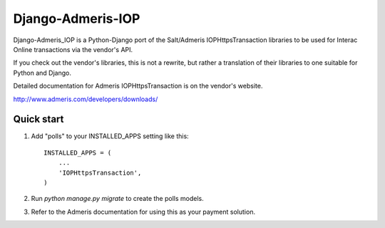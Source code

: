 =====
Django-Admeris-IOP
=====

Django-Admeris_IOP is a Python-Django port of the Salt/Admeris IOPHttpsTransaction libraries
to be used for Interac Online transactions via the vendor's API.

If you check out the vendor's libraries, this is not a rewrite, but rather a translation
of their libraries to one suitable for Python and Django. 

Detailed documentation for Admeris IOPHttpsTransaction is on the vendor's website.

http://www.admeris.com/developers/downloads/

Quick start
-----------

1. Add "polls" to your INSTALLED_APPS setting like this::

    INSTALLED_APPS = (
        ...
        'IOPHttpsTransaction',
    )

2. Run `python manage.py migrate` to create the polls models.

3. Refer to the Admeris documentation for using this as your payment solution.

